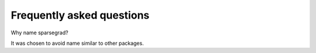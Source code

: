 Frequently asked questions
==========================

Why name sparsegrad?

It was chosen to avoid name similar to other packages.

